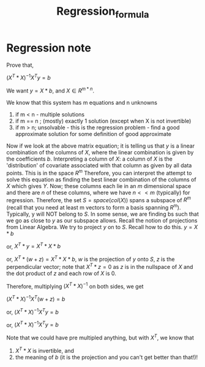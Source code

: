 #+title: Regression_formula
#+EMAIL: kanodiaayush@gmail.com
#+OPTIONS: email:t
#+LATEX_CLASS: article
#+LATEX_CLASS_OPTIONS:
#+LATEX_HEADER_EXTRA:
#+LATEX_COMPILER: pdflatex

#+LaTeX_HEADER: \usepackage{fancyhdr}
#+LaTeX_HEADER: \pagestyle{fancy}
#+LaTeX_HEADER: \fancyhf{}
#+LaTeX_HEADER: \rhead{example.com}

#+LaTeX_HEADER: \usepackage{minted}
#+LaTeX_HEADER: \usemintedstyle{emacs}

* Regression note
Prove that,

$(X^T * X)^{-1} X^T y = b$

We want $y = X * b$, and $X \in R^{m*n}$.

We know that this system has m equations and n unknowns

1. if m < n - multiple solutions
2. if m == n ; (mostly) exactly 1 solution (except when X is not invertible)
3. if m > n; unsolvable - this is the regression problem - find a good approximate solution for some definition of good approximate

Now if we look at the above matrix equation; it is telling us that $y$ is a linear combination of the columns of $X$, where the linear combination is given by the coefficients $b$.
Interpreting a column of $X$: a column of $X$ is the 'distribution' of covariate associated with that column as given by all data points. This is in the space $R^m$
Therefore, you can interpret the attempt to solve this equation as finding the best linear combination of the columns of $X$ which gives $Y$. Now; these columns each lie in an $m$ dimensional space and there are $n$ of these columns, where we have $n << m$ (typically) for regression. Therefore, the set $S = space(col(X))$ spans a subspace of $R^m$ (recall that you need at least m vectors to form a basis spanning $R^m$). Typically, y will NOT belong to $S$. In some sense, we are finding bs such that we go as close to $y$ as our subspace allows.
Recall the notion of projections from Linear Algebra. We try to project $y$ on to $S$. Recall how to do this.
$y = X * b$

or, $X^T* y = X^T * X * b$

or, $X^T* (w + z) = X^T * X * b$, $w$ is the projection of $y$ onto $S$, $z$ is the perpendicular vector; note that $X^T * z = 0$ as $z$ is in the nullspace of $X$ and the dot product of $z$ and each row of $X$ is 0.

Therefore, multiplying $(X^T * X)^{-1}$ on both sides, we get

$(X^T * X)^{-1} X^T (w + z) = b$

or, $(X^T * X)^{-1} X^T y = b$

or, $(X^T * X)^{-1} X^T y = b$

Note that we could have pre multipled anything, but with $X^T$, we know that
1. $X^T * X$ is invertible, and
2. the meaning of $b$ (it is the projection and you can't get better than that!)!
